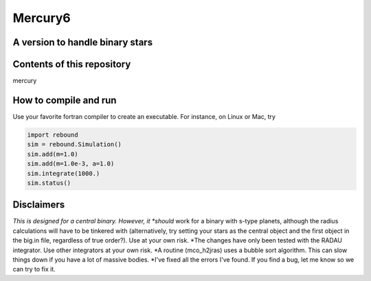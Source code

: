 Mercury6
===============================
A version to handle binary stars
---------------------------------

Contents of this repository
---------------------------
mercury


How to compile and run
----------------------
Use your favorite fortran compiler to create an executable.  For instance, on Linux or Mac, try

.. code:: python

   import rebound
   sim = rebound.Simulation()
   sim.add(m=1.0)
   sim.add(m=1.0e-3, a=1.0)
   sim.integrate(1000.)
   sim.status()

.. code::
   gfortran -o mercury6 mercury6_ras.for
   gfortran -o close6 close6_ras.for
   gfortran -o element6 element6.for


Disclaimers
------------
*This is designed for a central binary.  However, it *should* work for a 
binary with s-type planets, although the radius calculations will have to
be tinkered with (alternatively, try setting your stars as the central 
object and the first object in the big.in file, regardless of true 
order?). Use at your own risk.
*The changes have only been tested with the RADAU integrator.  Use other 
integrators at your own risk.
*A routine (mco_h2jras) uses a bubble sort algorithm.  This can slow 
things down if you have a lot of massive bodies.
*I've fixed all the errors I've found.  If you find a bug, let me know
so we can try to fix it.
